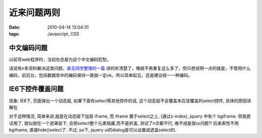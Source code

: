 近来问题两则
===================

:date: 2010-04-14 13:04:31
:tags: Javascript, CSS


中文编码问题
----------------------

以前写web程序时，当初也总是为这个中文编码犯愁。

话说有n多资料解决这类问题，`承玉同学整理的一篇 <http://yiminghe.javaeye.com/blog/243812>`_ 讲的听清楚了，俺就不再重复这么多了，但只想说明一点的就是，不管用什么编码，前后台，包括数据库中的编码保持一致就一定ok。所以简单起见，还是建议统一一种编码。

IE6下控件覆盖问题
------------------------

现象: IE6下, 页面弹出一个动态层, 如果下面有select等其他控件的话, 这个动态层不会覆盖本应该覆盖的select控件, 具体的原因讲解在

对于这种情况, 简单来讲,就是在动态层下加层 iframe, 而 iframe 置于select之上, (通过z-index), jquery 中有个 bgiframe. 但我尝试用了, 貌似放在一个遮罩层下, 会把select整个元素隐藏,而不是折盖, 测试了n次都不行, 难不成是我rp问题?! 后来索性不用bgiframe, 直接hide()select了. 不过, ps下, jquery ui的dialog是可以设置成遮盖select的.